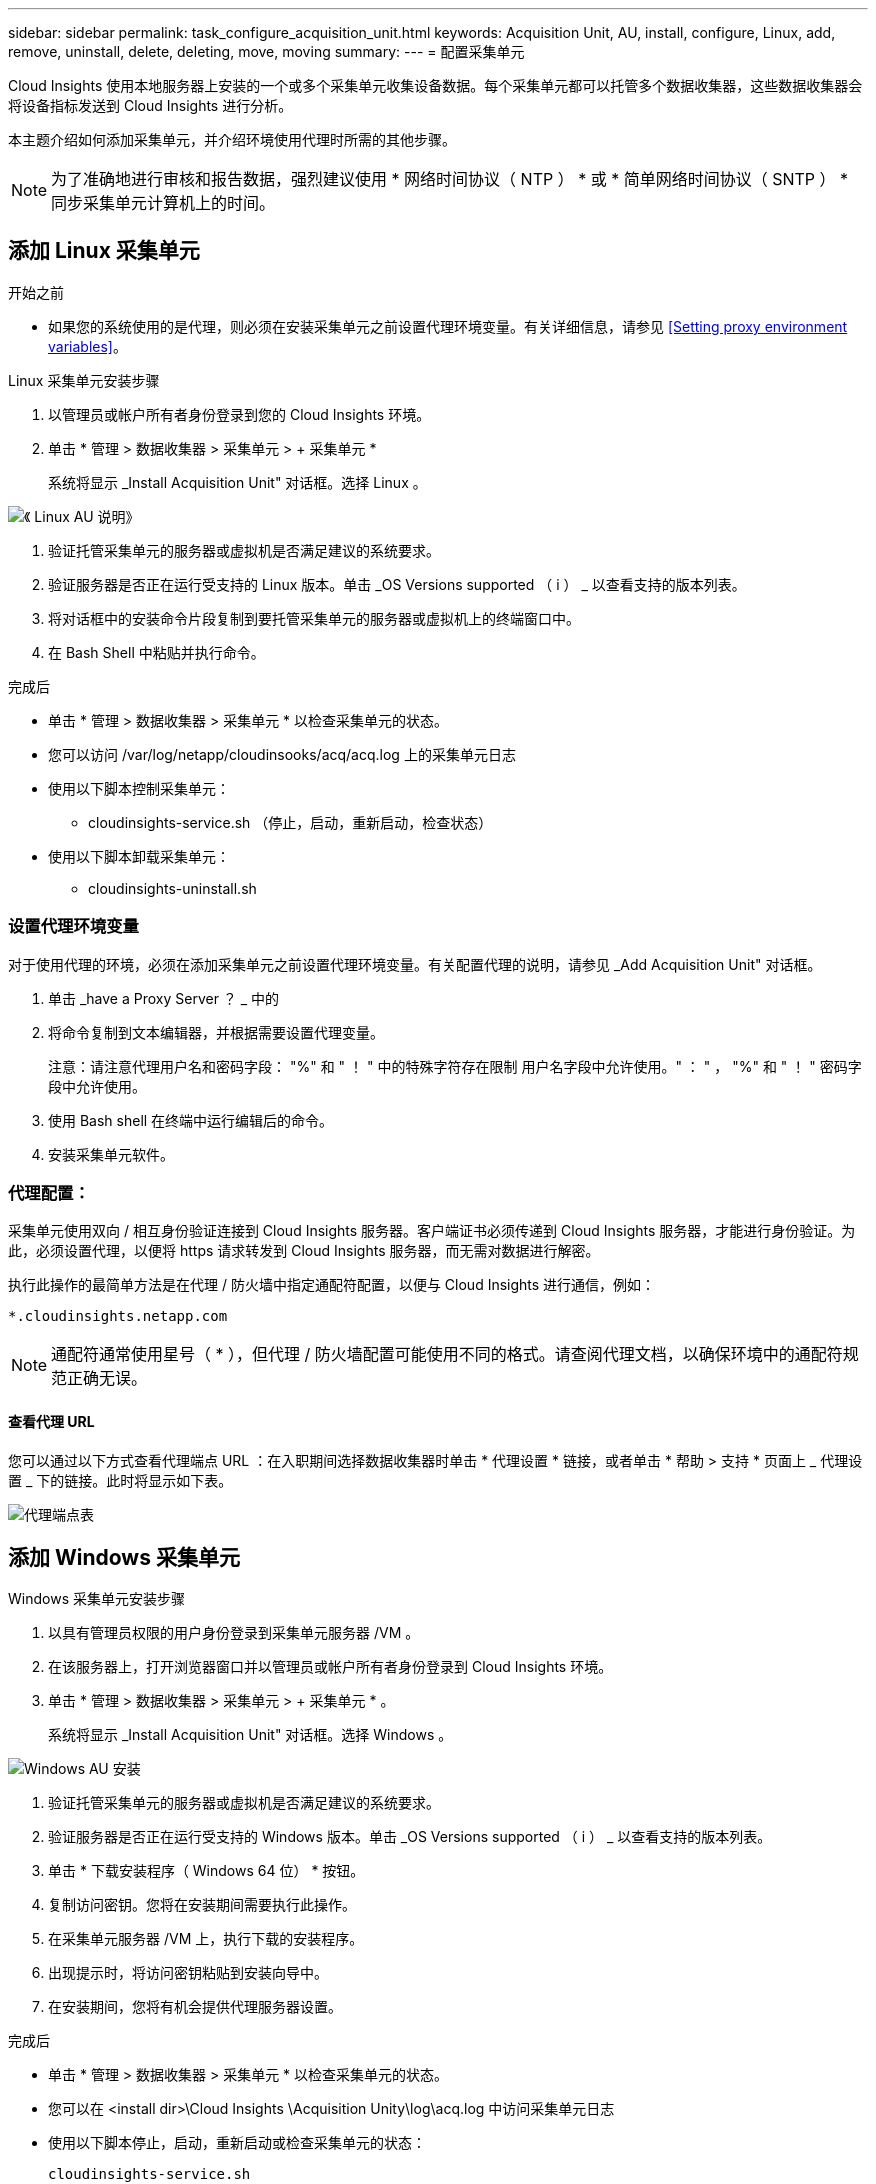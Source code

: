 ---
sidebar: sidebar 
permalink: task_configure_acquisition_unit.html 
keywords: Acquisition Unit, AU, install, configure, Linux, add, remove, uninstall, delete, deleting, move, moving 
summary:  
---
= 配置采集单元


[role="lead"]
Cloud Insights 使用本地服务器上安装的一个或多个采集单元收集设备数据。每个采集单元都可以托管多个数据收集器，这些数据收集器会将设备指标发送到 Cloud Insights 进行分析。

本主题介绍如何添加采集单元，并介绍环境使用代理时所需的其他步骤。


NOTE: 为了准确地进行审核和报告数据，强烈建议使用 * 网络时间协议（ NTP ） * 或 * 简单网络时间协议（ SNTP ） * 同步采集单元计算机上的时间。



== 添加 Linux 采集单元

.开始之前
* 如果您的系统使用的是代理，则必须在安装采集单元之前设置代理环境变量。有关详细信息，请参见 <<Setting proxy environment variables>>。


.Linux 采集单元安装步骤
. 以管理员或帐户所有者身份登录到您的 Cloud Insights 环境。
. 单击 * 管理 > 数据收集器 > 采集单元 > + 采集单元 *
+
系统将显示 _Install Acquisition Unit" 对话框。选择 Linux 。



[role="thumb"]
image:NewLinuxAUInstall.png["《 Linux AU 说明》"]

. 验证托管采集单元的服务器或虚拟机是否满足建议的系统要求。
. 验证服务器是否正在运行受支持的 Linux 版本。单击 _OS Versions supported （ i ） _ 以查看支持的版本列表。
. 将对话框中的安装命令片段复制到要托管采集单元的服务器或虚拟机上的终端窗口中。
. 在 Bash Shell 中粘贴并执行命令。


.完成后
* 单击 * 管理 > 数据收集器 > 采集单元 * 以检查采集单元的状态。
* 您可以访问 /var/log/netapp/cloudinsooks/acq/acq.log 上的采集单元日志
* 使用以下脚本控制采集单元：
+
** cloudinsights-service.sh （停止，启动，重新启动，检查状态）


* 使用以下脚本卸载采集单元：
+
** cloudinsights-uninstall.sh






=== 设置代理环境变量

对于使用代理的环境，必须在添加采集单元之前设置代理环境变量。有关配置代理的说明，请参见 _Add Acquisition Unit" 对话框。

. 单击 _have a Proxy Server ？ _ 中的 +
. 将命令复制到文本编辑器，并根据需要设置代理变量。
+
注意：请注意代理用户名和密码字段： "%" 和 " ！ " 中的特殊字符存在限制 用户名字段中允许使用。" ： " ， "%" 和 " ！ " 密码字段中允许使用。

. 使用 Bash shell 在终端中运行编辑后的命令。
. 安装采集单元软件。




=== 代理配置：

采集单元使用双向 / 相互身份验证连接到 Cloud Insights 服务器。客户端证书必须传递到 Cloud Insights 服务器，才能进行身份验证。为此，必须设置代理，以便将 https 请求转发到 Cloud Insights 服务器，而无需对数据进行解密。

执行此操作的最简单方法是在代理 / 防火墙中指定通配符配置，以便与 Cloud Insights 进行通信，例如：

 *.cloudinsights.netapp.com

NOTE: 通配符通常使用星号（ * ），但代理 / 防火墙配置可能使用不同的格式。请查阅代理文档，以确保环境中的通配符规范正确无误。



==== 查看代理 URL

您可以通过以下方式查看代理端点 URL ：在入职期间选择数据收集器时单击 * 代理设置 * 链接，或者单击 * 帮助 > 支持 * 页面上 _ 代理设置 _ 下的链接。此时将显示如下表。

image:ProxyEndpoints_NewTable.png["代理端点表"]



== 添加 Windows 采集单元

.Windows 采集单元安装步骤
. 以具有管理员权限的用户身份登录到采集单元服务器 /VM 。
. 在该服务器上，打开浏览器窗口并以管理员或帐户所有者身份登录到 Cloud Insights 环境。
. 单击 * 管理 > 数据收集器 > 采集单元 > + 采集单元 * 。
+
系统将显示 _Install Acquisition Unit" 对话框。选择 Windows 。



image::NewWindowsAUInstall.png[Windows AU 安装]

. 验证托管采集单元的服务器或虚拟机是否满足建议的系统要求。
. 验证服务器是否正在运行受支持的 Windows 版本。单击 _OS Versions supported （ i ） _ 以查看支持的版本列表。
. 单击 * 下载安装程序（ Windows 64 位） * 按钮。
. 复制访问密钥。您将在安装期间需要执行此操作。
. 在采集单元服务器 /VM 上，执行下载的安装程序。
. 出现提示时，将访问密钥粘贴到安装向导中。
. 在安装期间，您将有机会提供代理服务器设置。


.完成后
* 单击 * 管理 > 数据收集器 > 采集单元 * 以检查采集单元的状态。
* 您可以在 <install dir>\Cloud Insights \Acquisition Unity\log\acq.log 中访问采集单元日志
* 使用以下脚本停止，启动，重新启动或检查采集单元的状态：
+
 cloudinsights-service.sh




=== 代理配置：

采集单元使用双向 / 相互身份验证连接到 Cloud Insights 服务器。客户端证书必须传递到 Cloud Insights 服务器，才能进行身份验证。为此，必须设置代理，以便将 https 请求转发到 Cloud Insights 服务器，而无需对数据进行解密。

执行此操作的最简单方法是在代理 / 防火墙中指定通配符配置，以便与 Cloud Insights 进行通信，例如：

 *.cloudinsights.netapp.com

NOTE: 通配符通常使用星号（ * ），但代理 / 防火墙配置可能使用不同的格式。请查阅代理文档，以确保环境中的通配符规范正确无误。



==== 查看代理 URL

您可以通过以下方式查看代理端点 URL ：在入职期间选择数据收集器时单击 * 代理设置 * 链接，或者单击 * 帮助 > 支持 * 页面上 _ 代理设置 _ 下的链接。此时将显示如下表。

image:ProxyEndpoints_NewTable.png["代理端点表"]



== 卸载采集单元

要卸载采集单元软件，请执行以下操作：

* Windows ： *

. 在采集单元服务器 /VM 上，打开控制面板并选择 * 卸载程序 * 。选择要删除的 Cloud Insights 采集单元程序。
. 单击卸载并按照提示进行操作。


* Linux ： *

. 在采集单元服务器 /VM 上，运行以下命令：
+
 sudo cloudinsights-uninstall.sh -p
. 要获得卸载帮助，请运行：
+
 sudo cloudinsights-uninstall.sh --help


* 两者： *

. 卸载 AU 软件后，转到 * 管理 > 数据收集器 * 并选择 * 采集单元 * 选项卡。
. 单击要卸载的采集单元右侧的选项按钮，然后选择 _Delete_ 。只有在未分配任何数据收集器的情况下，才能删除采集单元。


注意：您不能删除默认采集单元。在删除旧 AU 之前，请选择另一个 AU 作为默认值。



== 重新安装采集单元

要在同一服务器 /VM 上重新安装采集单元，必须执行以下步骤：

在重新安装采集单元之前，您必须在单独的服务器 /VM 上配置一个临时采集单元。

.步骤
. 登录到采集单元服务器 /VM 并卸载 AU 软件。
. 登录到 Cloud Insights 环境，然后转到 * 管理 > 数据收集器 * 。
. 对于每个数据收集器，单击右侧的选项菜单，然后选择 _Edit_ 。将数据收集器分配给临时采集单元，然后单击 * 保存 * 。
+
您还可以选择多个相同类型的数据收集器，然后单击 * 批量操作 * 按钮。选择 _Edit_ 并将数据收集器分配给临时采集单元。

. 将所有数据收集器移至临时采集单元后，转到 * 管理 > 数据收集器 * 并选择 * 采集单元 * 选项卡。
. 单击要重新安装的采集单元右侧的选项按钮，然后选择 _Delete_ 。只有在未分配任何数据收集器的情况下，才能删除采集单元。
. 现在，您可以在原始服务器 /VM 上重新安装采集单元软件。单击 * + 采集单元 * ，然后按照上述说明安装采集单元。
. 重新安装采集单元后，将数据收集器重新分配给采集单元。




== 查看 AU 详细信息

采集单元（ Acquisition Unit ， AU ）详细信息页面提供了有关 AU 的有用详细信息以及有助于进行故障排除的信息。AU 详细信息页面包含以下部分：

* 显示以下内容的 * 摘要 * 部分：
+
** 采集单元的 * 名称 * 和 * IP *
** AU 的当前连接 * 状态 *
** * 上次报告 * 成功的数据收集器轮询时间
** AU 计算机的 * 操作系统 *
** AU 的任何当前 * 注释 * 。使用此字段输入 AU 的注释。此字段将显示最近添加的注释。


* 显示每个数据收集器的 AU * 数据收集器 * 的表：
+
** * 名称 * - 单击此链接可使用追加信息深入查看数据收集器的详细信息页面
** * 状态 * —成功或错误信息
** * 类型 * —供应商 / 型号
** 数据收集器的 * IP * 地址
** 当前 * 影响 * 级别
** * 上次采集 * 时间 - 上次成功轮询数据收集器的时间




image:AU_Detail_Example.png["AU 详细信息页面示例"]

对于每个数据收集器，您可以单击 " 三点 " 菜单来克隆，编辑，轮询或删除数据收集器。您也可以在此列表中选择多个数据收集器来对其执行批量操作。

要重新启动采集单元，请单击页面顶部的 * 重新启动 * 按钮。下拉此按钮可在出现连接问题时尝试 * 还原连接 * 到 AU 。
